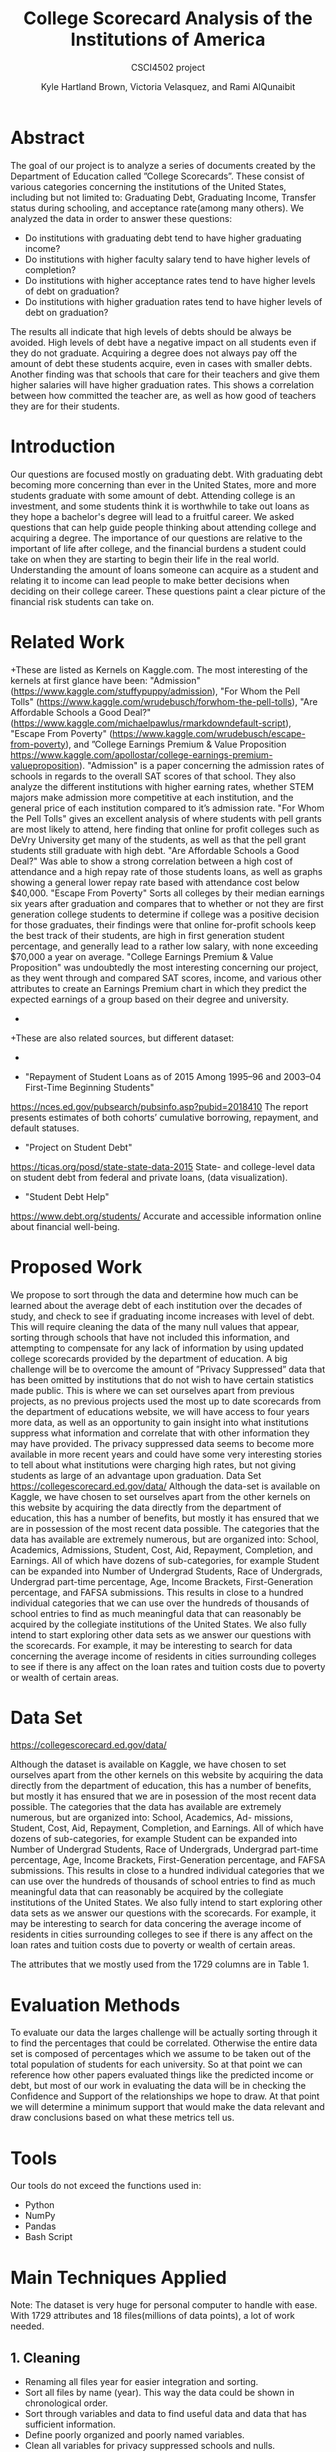 #+LATEX_HEADER: \usepackage{xcolor}
#+LATEX_HEADER: \PassOptionsToPackage{hyperref,x11names}{xcolor}
#+LATEX_HEADER: \definecolor{electricblue}{HTML}{05ADF3}
#+LATEX_HEADER: \usepackage{tocloft}
#+LATEX_HEADER: \renewcommand{\cftsecleader}{\cftdotfill{\cftdotsep}}
#+LATEX_HEADER: \usepackage[breaklinks=true,linktocpage,xetex]{hyperref} 
#+LATEX_HEADER: \hypersetup{colorlinks, citecolor=electricblue,filecolor=electricblue,linkcolor=electricblue,urlcolor=electricblue}

#+LATEX_HEADER: \usepackage{tabularx}

#+LaTeX_CLASS_OPTIONS: [twocolumn]
#+LaTex_HEADER: \setlength{\columnsep}{2cm}

#+TITLE:College Scorecard Analysis of the Institutions of America
#+AUTHOR:Kyle Hartland Brown, Victoria Velasquez, and Rami AlQunaibit
#+EMAIL:raal4953@colorado.edu
#+SUBTITLE: CSCI4502 project
#+OPTIONS: num:nil toc:nil H:2 ^:nil

# Borrow less than your projected annual salary
* Abstract
# What interesting question(s) were you seeking to answer?
# What is a brief summary of your results?
The goal of our project is to analyze a series of documents created by the Department of Education called ”College Scorecards”. These consist of various categories concerning the institutions of the United States, including but not limited to: Graduating Debt, Graduating Income, Transfer status during schooling, and acceptance rate(among many others). We analyzed the data in order to answer these questions:

- Do institutions with graduating debt tend to have higher graduating income?
- Do institutions with higher faculty salary tend to have higher levels of completion?
- Do institutions with higher acceptance rates tend to have higher levels of debt on graduation?
- Do institutions with higher graduation rates tend to have higher levels of debt on graduation?

The results all indicate that high levels of debts should be always be avoided. High levels of debt have a negative impact on all students even if they do not graduate. Acquiring a degree does not always pay off the amount of debt these students acquire, even in cases with smaller debts. Another finding was that schools that care for their teachers and give them higher salaries will have higher graduation rates. This shows a correlation between how committed the teacher are, as well as how good of teachers they are for their students. 
* Introduction
# Description of your question(s)
# Why they are important
Our questions are focused mostly on graduating debt. With graduating debt becoming more concerning than ever in the United States, more and more students graduate with some amount of debt. Attending college is an investment, and some students think it is worthwhile to take out loans as they hope a bachelor's degree will lead to a fruitful career. We asked questions that can help guide people thinking about attending college and acquiring a degree. The importance of our questions are relative to the important of life after college, and the financial burdens a student could take on when they are starting to begin their life in the real world. Understanding the amount of loans someone can acquire as a student and relating it to income can lead people to make better decisions when deciding on their college career. These questions paint a clear picture of the financial risk students can take on. 
 
* Related Work
+These are listed as Kernels on Kaggle.com. The most interesting of the kernels at first glance have been: "Admission"(https://www.kaggle.com/stuffypuppy/admission), "For Whom the Pell Tolls" (https://www.kaggle.com/wrudebusch/forwhom-the-pell-tolls), "Are Affordable Schools a Good Deal?" (https://www.kaggle.com/michaelpawlus/rmarkdowndefault-script), "Escape From Poverty" (https://www.kaggle.com/wrudebusch/escape-from-poverty), and ”College Earnings Premium & Value Proposition https://www.kaggle.com/apollostar/college-earnings-premium-valueproposition). "Admission" is a paper concerning the admission rates of schools in regards to the overall SAT scores of that school. They also analyze the different institutions with higher earning rates, whether STEM majors make admission more competitive at each institution, and the general price of each institution compared to it’s admission rate. "For Whom the Pell Tolls" gives an excellent analysis of where students with pell grants are most likely to attend, here finding that online for profit colleges such as DeVry University get many of the students, as well as that the pell grant students still graduate with high debt. "Are Affordable Schools a Good Deal?" Was able to show a strong correlation between a high cost of attendance and a high repay rate of those students loans, as well as graphs showing a general lower repay rate based with attendance cost below $40,000. "Escape From Poverty" Sorts all colleges by their median earnings six years after graduation and compares that to whether or not they are first generation college students to determine if college was a positive decision for those graduates, their findings were that online for-profit schools keep the best track of their students, are high in first generation student percentage, and generally lead to a rather low salary, with none exceeding $70,000 a year on average. "College Earnings Premium & Value Proposition" was undoubtedly the most interesting concerning our project, as they went through and compared SAT scores, income, and various other attributes to create an Earnings Premium chart in which they predict the expected earnings of a group based on their degree and university.
 +
 +These are also related sources, but different dataset:
 +
- "Repayment of Student Loans as of 2015 Among 1995–96 and 2003–04 First-Time Beginning Students"
https://nces.ed.gov/pubsearch/pubsinfo.asp?pubid=2018410
The report presents estimates of both cohorts’ cumulative borrowing, repayment, and default statuses.
- "Project on Student Debt"
https://ticas.org/posd/state-state-data-2015
State- and college-level data on student debt from federal and private loans, (data visualization).
- "Student Debt Help"
https://www.debt.org/students/
Accurate and accessible information online about financial well-being.
* Proposed Work
We propose to sort through the data and determine how much can be learned about the average debt of each institution over the decades of study, and check to see if graduating income increases with level of debt. This will require cleaning the data of the many null values that appear, sorting through schools that have not included this information, and attempting to compensate for any lack of information by using updated college scorecards provided by the department of education. A big challenge will be to overcome the amount of ”Privacy Suppressed” data that has been omitted by institutions that do not wish to have certain statistics made public. This is where we can set ourselves apart from previous projects, as no previous projects used the most up to date scorecards from the department of educations website, we will have access to four years more data, as well as an opportunity to gain insight into what institutions suppress what information and correlate that with other information they may have provided. The privacy suppressed data seems to become more available in more recent years and could have some very interesting stories to tell about what institutions were charging high rates, but not giving students as large of an advantage upon graduation. Data Set https://collegescorecard.ed.gov/data/ Although the data-set is available on Kaggle, we have chosen to set ourselves apart from the other kernels on this website by acquiring the data directly from the department of education, this has a number of benefits, but mostly it has ensured that we are in possession of the most recent data possible. The categories that the data has available are extremely numerous, but are organized into: School, Academics, Admissions, Student, Cost, Aid, Repayment, Completion, and Earnings. All of which have dozens of sub-categories, for example Student can be expanded into Number of Undergrad Students, Race of Undergrads, Undergrad part-time percentage, Age, Income Brackets, First-Generation percentage, and FAFSA submissions. This results in close to a hundred individual categories that we can use over the hundreds of thousands of school entries to find as much meaningful data that can reasonably be acquired by the collegiate institutions of the United States. We also fully intend to start exploring other data sets as we answer our questions with the scorecards. For example, it may be interesting to search for data concerning the average income of residents in cities surrounding colleges to see if there is any affect on the loan rates and tuition costs due to poverty or wealth of certain areas.
* Data Set
# Where from
# Attribute features
# etc.
https://collegescorecard.ed.gov/data/

Although the dataset is available on Kaggle, we have chosen to set ourselves apart from the other kernels
on this website by acquiring the data directly from the department of education, this has a number of benefits,
but mostly it has ensured that we are in posession of the most recent data possible.
The categories that the data has available are extremely numerous, but are organized into: School, Academics, Ad-
missions, Student, Cost, Aid, Repayment, Completion, and Earnings. All of which have dozens of sub-categories,
for example Student can be expanded into Number of Undergrad Students, Race of Undergrads, Undergrad
part-time percentage, Age, Income Brackets, First-Generation percentage, and FAFSA submissions. This results
in close to a hundred individual categories that we can use over the hundreds of thousands of school entries to
find as much meaningful data that can reasonably be acquired by the collegiate institutions of the United States.
We also fully intend to start exploring other data sets as we answer our questions with the scorecards. For
example, it may be interesting to search for data concering the average income of residents in cities surrounding
colleges to see if there is any affect on the loan rates and tuition costs due to poverty or wealth of certain areas.

The attributes that we mostly used from the 1729 columns are in Table 1.
* Evaluation Methods
To evaluate our data the larges challenge will be actually sorting through it to find the percentages that could be correlated. Otherwise the entire data set is composed of percentages which we assume to be taken out of the total population of students for each university. So at that point we can reference how other papers evaluated things like the predicted income or debt, but most of our work in evaluating the data will be in checking the Confidence and Support of the relationships we hope to draw. At that point we will determine a minimum support that would make the data relevant and draw conclusions based on what these metrics tell us.
* Tools
Our tools do not exceed the functions used in:
- Python
- NumPy
- Pandas
- Bash Script
* Main Techniques Applied
# Data clean/preprocess/etc.
# Data Warehouse/cube/etc.
# Classification/Clustering/etc.
Note: The dataset is very huge for personal computer to handle with ease. With 1729 attributes and 18 files(millions of data points), a lot of work needed. 
** 1. Cleaning
- Renaming all files year for easier integration and sorting. 
- Sort all files by name (year). This way the data could be shown in chronological order.
- Sort through variables and data to find useful data and data that has sufficient information. 
- Define poorly organized and poorly named variables.
- Clean all variables for privacy suppressed schools and nulls.
** 2. Classification
+ Earnings: 
  - High-Income: $75,001+
  - Med-Income: $30,001-$75,000
  - Low-Income: $0-$30,000
+ Completion rate
  - High: > 50%
  - Low: < 50%
** 3. Limitations
The decision tree was limited by the inconsistency in the data types. Moreover, Pandas functions were not producing any significant or desired effect with the columns which have multiple data types. Hence, the decision tree was useless and needed more development to a high degree of complexity, or some enterprise level libraries.
* Key Results
# What did you discover/learn?
- Support and Confidence: 
  + Only 68.77% of schools released data about debt, which means that almost third of the data is missing and not available to us. This makes our task harder to gather more information about debt and its correlations. 67.25% of the schools reporting have students with average debt less than $15,000 (support: 0.6725). Of those there is only 8% of schools that have students with debt less than $15,000 and also earning greater than $30,000 (confidence: (Debt < 15,000)  => (earnings > 30,000) = 0.08). This is important to know when choosing your college and the amount of debt you will need to acquire to pay for it. This shows that if you would like to be making a sufficient amount of money to be out of the lower class range and into the middle tier of income, it is best to avoid debt as much as possible since even if you splurge on a degree and acquire a large amount of debt you will not be making more money with that expensive degree. 
  + Also only 28% of schools released data about completion rate (support: 0.2846). Of those schools reporting completion rates, 54% of schools have a completion rate greater than 50% (Support: 0.54). 19% of schools with a completion rate greater than 50% have earnings greater than $30,000 (Confidence: Comp > .50 to earnings > 30,000 = 0.19). We decided based off of our findings that a completion rate of 50% should be considered fine, and an earning of $30,000 will get you out of the lowest income tier to a middle class citizen. With only 19% of the schools reaching these stats it is important to make sure you choose your college wisely. 

- Figure 1, this graph shows a students earnings after graduation versus the amount of debt they have acquired. The bottom graph shows high-income greater than $75,000, the middle graph shows medium-income between $30,000 and $75,000, and the top graph shows low-income less than $30,000. The interesting trend is that students with high debt have low level income. On the other hand, students with no debt have a higher income range. This trend is seen in all three income levels. Therefore, it is best to avoid acquiring debt as much as possible if you would like to make more money. This trend shown in the data could be from students having to use most of the paychecks to pay for student loans, causing their salaries to be much lower. This could also be caused by students taking out a lot of student loans when they are unsure of what to study and getting stuck with lots of debt and a degree they are interested in but does not pay well.

- In Figure 2, the top graph shows a correlation between the facultys monthly salary and the students' completion rate. There is an upward trend showing as salary increases completion rate also increases. At a salary of about $7,000 the completion rate begins to increase, and above a salary of $15,000 the completion rate reaches almost 100%. However, with a salary of less than $7,000 there is no correlation. This could be since the teachers are inexperienced or are not as dedicated to their students when they have a lower salary. The middle graph shows the acceptance rate for institutions versus the amount of debt. From the data there is no indication of any relation between the acceptance rate and the debt. The bottom graph shows the completion rate versus the amount of debt acquired, there seems to be a small trend between completion rate and debt. When looking at the blue dots which is the most recent year, you can see a slight trend showing when debt increases completion rate increases. This is the same for the green dots which show the next most recent year, as well as the other dots where debt begins to slightly increase as completion rates increase. There is not enough information to claim debt increases as completion rates increase, however this would make sense because institutions with more students graduating will logically have a higher average debt than institutions with lower completion rates since the longer someone is in school the more debt they will acquire.

- Note: Salary is the faculty monthly income, and Earnings are the annual graduate income in the graph. 

- Figure 3 and Figure 4 compare data from University of Colorado at Boulder with the Nation's mean. It is clear that CU Boulder is above average in all aspects. CU Boulder has higher debt than the national as well as higher earnings. CU Boulder is a very expensive school, so having students acquire a larger amount of debt. The national average debt is around $12,000 as of 2015, while CU Boulder's average debt is around $15,000. Since CU Boulder is a more expensive school than most and students have to take out a larger amount of debt to attend here compared to the national average, students also make slightly more after they graduate showing that the investment for CU Boulder does pay off but this is not always the case for other universities. Additionally, the faculty salary has always been hire than the Nation's mean. In CU Boulder the faculty salary in 1997 is higher than the Nation's highest average in any year. Since teacher monthly salary and student completion rate have a direct correlation, CU Boulder has always had a higher completion rate than Nation's best completion rate. It is also interesting to not that in these graphs around 2008 when the recession hit you can see a dip in student earnings, a dip in teacher monthly salary, and a rise in debt. Since then debt has leveled out much higher than the level is was constant at prior to the recession. There has been increases in teacher salary and student earnings since, however student debt is a much larger problem now than it has been ever before after the 2008 recession. 

* Applications
# How can the knowledge gained be applied?

This project can be applied to various applications regarding college degree expenses. It can be seen as a good starting point for any person thinking about the debt that comes with the degree and where they choose to attend college. For instance, the project can be expanded into a more accurate debt calculator for students to use. The project also looked at the college degree as an investment. Thus, applications concerned with the benefits of degrees can use the project as well. For example, the ease of understanding the amount of debt and profit is very important to any person considering a college degree. The amount of debt and the degree one choose to study impacts the rest of your life, knowing information such as this while teaching for schools and attending schools could help students make the right choices. There are many different debt calculators out there, however, they do not look at trends and statistics like this project. This project can show students and prospective students the importance of choosing a school with high paying teachers and a higher completion rate, which will help give students a better chance at minimizing debt and receiving higher paying jobs after graduation. 

* Appendix
#+ATTR_LATEX: :float multicolumn :align |c|c|c|
+#+Caption: Attributes
|---------------------+-----------------------------------------------+---------|
| Column              | Value                                         | Type    |
|---------------------+-----------------------------------------------+---------|
| GRAD_DEBT_MDN       | The median debt for students who have         | float   |
|                     | completed.                                    |         |
|---------------------+-----------------------------------------------+---------|
| count_wne_inc3_p6   | Number of students working and not enrolled 6 | integer |
|                     | years after entry in the highest income       |         |
|                     | tercile.                                      |         |
|---------------------+-----------------------------------------------+---------|
| ADM_RATE            | Admission rate.                               | float   |
|---------------------+-----------------------------------------------+---------|
| PREDDEG             | Predominant degree awarded                    | integer |
|                     | 0 = Not classified                            |         |
|                     | 1 = Predominantly certificate-degree granting |         |
|                     | 2 = Predominantly associate's-degree granting |         |
|                     | 3 = Predominantly bachelor's-degree granting  |         |
|                     | 4 = Entirely graduate-degree granting         |         |
|---------------------+-----------------------------------------------+---------|
| DEBT_MDN            | The original amount of the loan principal     | float   |
|                     | upon entering repayment.                      |         |
|---------------------+-----------------------------------------------+---------|
| AVGFACSAL           | Average faculty salary.                       | integer |
|---------------------+-----------------------------------------------+---------|
| C150_4              | Completion rate for first-time, full-time     | float   |
|                     | students at four-year institutions.           |         |
|---------------------+-----------------------------------------------+---------|
| LO_INC_DEBT_MDN     | The median debt for students with family      | float   |
|                     | income between $0-$30,000.                    |         |
|---------------------+-----------------------------------------------+---------|
| MD_INC_DEBT_MDN     | The median debt for students with family      | float   |
|                     | income between $30,001-$75,000                |         |
|---------------------+-----------------------------------------------+---------|
| HI_INC_DEBT_MDN     | The median debt for students with family      | float   |
|                     | income $75,001+                               |         |
|---------------------+-----------------------------------------------+---------|
| RELAFFIL            | Religous affiliation of the institution.      | integer |
|---------------------+-----------------------------------------------+---------|
| COSTT4_A            | Average cost of attendance (academic year     | integer |
|                     | institutions).                                |         |
|---------------------+-----------------------------------------------+---------|
| mn_earn_wne_inc1_p6 | Mean earnings of students working and not     | float   |
|                     | enrolled 6 years after entry in the lowest    |         |
|                     | income tercile.                               |         |
|---------------------+-----------------------------------------------+---------|
| CONTROL             | Control of institution                        | integer |
|                     | 1 Public                                      |         |
|                     | 2 Private nonprofit                           |         |
|                     | 3 Private for-profit                          |         |
|---------------------+-----------------------------------------------+---------|
| mn_earn_wne_inc3_p6 | Mean earnings of students working and not     | float   |
|                     | enrolled 6 years after entry in the highest   |         |
|                     | income tercile.                               |         |
|---------------------+-----------------------------------------------+---------|

#+attr_latex: :float multicolumn :width 400px
#+CAPTION: Debt relating to student income
#+NAME:   fig:SED-1
[[../final/variables/images/image1.png]]

#+attr_latex: :float multicolumn :width 400px
#+CAPTION: Graphs relating to teacher salary and completion rates, acceptance rates and debt, and completion rates and debt.
#+NAME:   fig:SED-1
[[../final/variables/images/image3.png]]

#+attr_latex: :float multicolumn :width 400px
#+CAPTION: National Data (1995-2015). Showing mean debt, mean completion rate, mean teacher salary, and mean student earnings. 
#+NAME:   fig:SED-1
[[../final/variables/images/image4.png]]

#+attr_latex: :float multicolumn :width 400px
#+CAPTION: CU Boulder Data (1995-2015). Showing mean debt, mean completion rate, mean teacher salary, and mean student earnings. 
#+NAME:   fig:SED-1
[[../final/variables/images/image2.png]]
